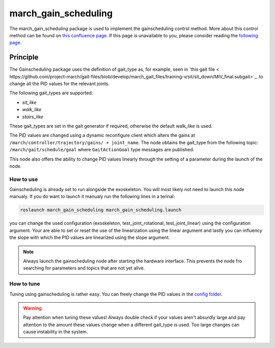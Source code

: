 .. _march-march_gain_scheduling-label:

march_gain_scheduling
=====================

The march_gain_scheduling package is used to implement the gainscheduling control method. More about this control method
can be found on `this confluence page <https://confluence.projectmarch.nl:8443/display/51/31+-+Gain+Scheduling>`_.
If this page is unavailable to you, please consider reading the `following page <https://en.wikipedia.org/wiki/Gain_scheduling>`_.

Principle
---------
The Gainscheduling package uses the definition of gait_type as, for example, seen in `this gait file < https://github.com/project-march/gait-files/blob/develop/march_gait_files/training-v/sit/sit_down/MIV_final.subgait>`_.
to change all the PID values for the relevant joints.

The following gait_types are supported:

- `sit_like`
- `walk_like`
- `stairs_like`

These gait_types are set in the gait generator if required, otherwise the default walk_like is used.

The PID values are changed using a dynamic reconfigure client which alters the gains at ``/march/controller/trajectory/gains/ + joint_name``.
The node obtains the gait_type from the following topic: ``/march/gait/schedule/goal`` where ``GaitActionGoal`` type messages are published.

This node also offers the ability to change PID values linearly through the setting of a parameter during the launch of the node.

How to use
""""""""""

Gainscheduling is already set to run alongside the exoskeleton. You will most likely not need to launch this node manualy.
If you do want to launch it manualy run the following lines in a terinal:

.. code::

  roslaunch march_gain_scheduling march_gain_scheduling.launch

you can change the used configuration (exoskeleton, test_joint_rotational, test_joint_linear) using the configuration argument.
Your are able to set or reset the use of the linearization using the linear argument and lastly you can influency the slope with which the PID values are linearized using the slope argument.

.. note:: Always launch the gainscheduling node after starting the hardware interface. This prevents the node fro searching for parameters and topics that are not yet alive.

How to tune
"""""""""""
Tuning using gainscheduling is rather easy. You can freely change the PID values in the `config folder <https://github.com/project-march/march/tree/develop/march_gain_scheduling/config>`_.

.. warning::

    Pay attention when tuning these values! Always double check if your values aren't absurdly large and pay attention to
    the amount these values change when a different gait_type is used. Too large changes can cause instability in the system.


